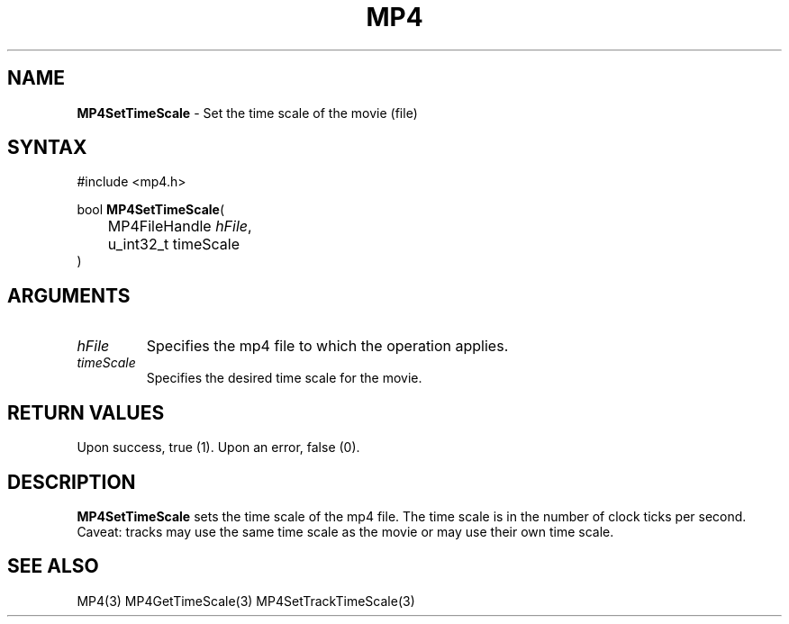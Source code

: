 .TH "MP4" "3" "Version 0.9" "Cisco Systems Inc." "MP4 File Format Library"
.SH "NAME"
.LP 
\fBMP4SetTimeScale\fR \- Set the time scale of the movie (file)
.SH "SYNTAX"
.LP 
#include <mp4.h>
.LP 
bool \fBMP4SetTimeScale\fR(
.br 
	MP4FileHandle \fIhFile\fP,
.br 
	u_int32_t timeScale
.br 
)
.SH "ARGUMENTS"
.LP 
.TP 
\fIhFile\fP
Specifies the mp4 file to which the operation applies.
.TP 
\fItimeScale\fP
Specifies the desired time scale for the movie.
.SH "RETURN VALUES"
.LP 
Upon success, true (1). Upon an error, false (0).
.SH "DESCRIPTION"
.LP 
\fBMP4SetTimeScale\fR sets the time scale of the mp4 file. The time scale is in the number of clock ticks per second. Caveat: tracks may use the same time scale as the movie or may use their own time scale.
.SH "SEE ALSO"
.LP 
MP4(3) MP4GetTimeScale(3) MP4SetTrackTimeScale(3)
